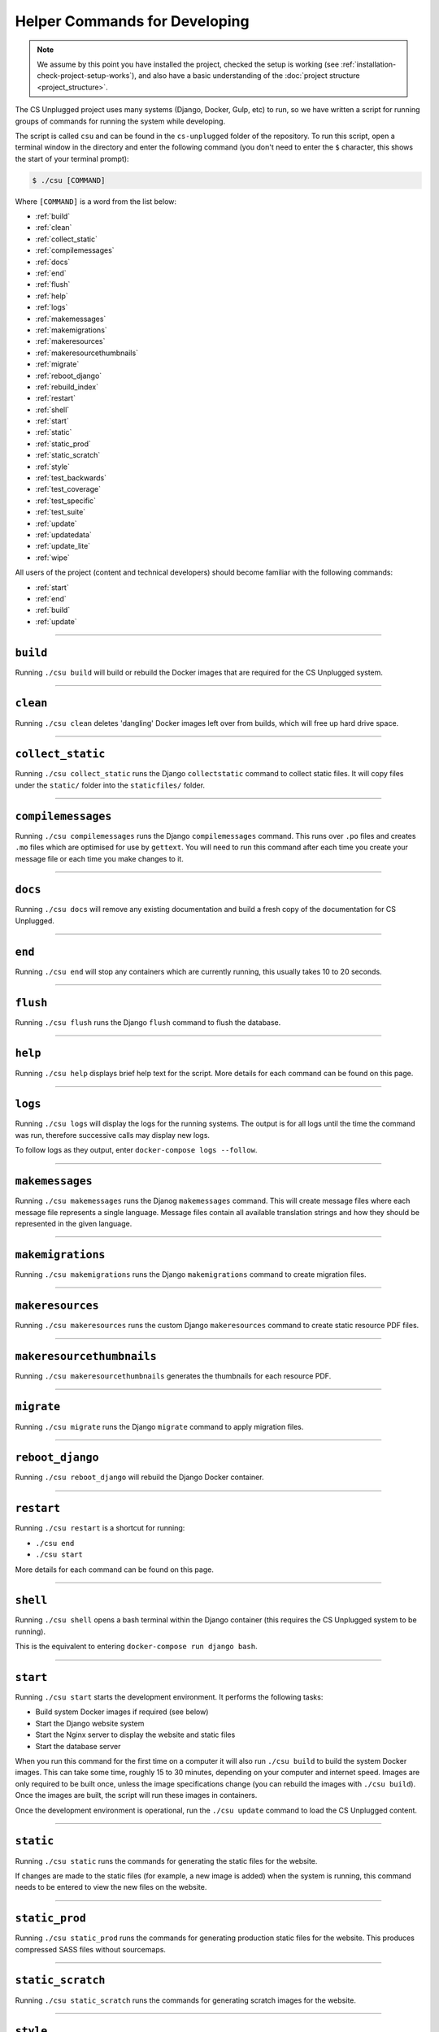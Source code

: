 Helper Commands for Developing
##############################################################################

.. note::

  We assume by this point you have installed the project, checked the setup is working (see :ref:`installation-check-project-setup-works`), and also have a basic understanding of the :doc:`project structure <project_structure>`.

The CS Unplugged project uses many systems (Django, Docker, Gulp, etc) to run, so we have written a script for running groups of commands for running the system while developing.

The script is called ``csu`` and can be found in the ``cs-unplugged`` folder of the repository.
To run this script, open a terminal window in the directory and enter the following command (you don't need to enter the ``$`` character, this shows the start of your terminal prompt):

.. code-block:: bash

    $ ./csu [COMMAND]

Where ``[COMMAND]`` is a word from the list below:

- :ref:`build`
- :ref:`clean`
- :ref:`collect_static`
- :ref:`compilemessages`
- :ref:`docs`
- :ref:`end`
- :ref:`flush`
- :ref:`help`
- :ref:`logs`
- :ref:`makemessages`
- :ref:`makemigrations`
- :ref:`makeresources`
- :ref:`makeresourcethumbnails`
- :ref:`migrate`
- :ref:`reboot_django`
- :ref:`rebuild_index`
- :ref:`restart`
- :ref:`shell`
- :ref:`start`
- :ref:`static`
- :ref:`static_prod`
- :ref:`static_scratch`
- :ref:`style`
- :ref:`test_backwards`
- :ref:`test_coverage`
- :ref:`test_specific`
- :ref:`test_suite`
- :ref:`update`
- :ref:`updatedata`
- :ref:`update_lite`
- :ref:`wipe`

All users of the project (content and technical developers) should become familiar with the following commands:

- :ref:`start`
- :ref:`end`
- :ref:`build`
- :ref:`update`

-----------------------------------------------------------------------------

.. _build:

``build``
==============================================================================

Running ``./csu build`` will build or rebuild the Docker images that are required for the CS Unplugged system.

-----------------------------------------------------------------------------

.. _clean:

``clean``
==============================================================================

Running ``./csu clean`` deletes 'dangling' Docker images left over from builds, which will free up hard drive space.

-----------------------------------------------------------------------------

.. _collect_static:

``collect_static``
==============================================================================

Running ``./csu collect_static`` runs the Django ``collectstatic`` command to collect static files.
It will copy files under the ``static/`` folder into the ``staticfiles/`` folder.

-----------------------------------------------------------------------------

.. _compilemessages:

``compilemessages``
==============================================================================

Running ``./csu compilemessages`` runs the Django ``compilemessages`` command.
This runs over ``.po`` files and creates ``.mo`` files which are optimised for use by ``gettext``.
You will need to run this command after each time you create your message file or each time you make changes to it.

-----------------------------------------------------------------------------

.. _docs:

``docs``
==============================================================================

Running ``./csu docs`` will remove any existing documentation and build a fresh copy of the documentation for CS Unplugged.

-----------------------------------------------------------------------------

.. _end:

``end``
==============================================================================

Running ``./csu end`` will stop any containers which are currently running, this usually takes 10 to 20 seconds.

-----------------------------------------------------------------------------

.. _flush:

``flush``
==============================================================================

Running ``./csu flush`` runs the Django ``flush`` command to flush the database.

-----------------------------------------------------------------------------

.. _help:

``help``
==============================================================================

Running ``./csu help`` displays brief help text for the script.
More details for each command can be found on this page.

-----------------------------------------------------------------------------

.. _logs:

``logs``
==============================================================================

Running ``./csu logs`` will display the logs for the running systems.
The output is for all logs until the time the command was run, therefore successive calls may display new logs.

To follow logs as they output, enter ``docker-compose logs --follow``.

-----------------------------------------------------------------------------

.. _makemessages:

``makemessages``
==============================================================================

Running ``./csu makemessages`` runs the Djanog ``makemessages`` command.
This will create message files where each message file represents a single language.
Message files contain all available translation strings and how they should be represented in the given language.

-----------------------------------------------------------------------------

.. _makemigrations:

``makemigrations``
==============================================================================

Running ``./csu makemigrations`` runs the Django ``makemigrations`` command to create migration files.

-----------------------------------------------------------------------------

.. _makeresources:

``makeresources``
==============================================================================

Running ``./csu makeresources`` runs the custom Django ``makeresources`` command to create static resource PDF files.

-----------------------------------------------------------------------------

.. _makeresourcethumbnails:

``makeresourcethumbnails``
==============================================================================

Running ``./csu makeresourcethumbnails`` generates the thumbnails for each resource PDF.

-----------------------------------------------------------------------------

.. _migrate:

``migrate``
==============================================================================

Running ``./csu migrate`` runs the Django ``migrate`` command to apply migration files.

-----------------------------------------------------------------------------

.. _reboot_django:

``reboot_django``
==============================================================================

Running ``./csu reboot_django`` will rebuild the Django Docker container.

-----------------------------------------------------------------------------

.. _restart:

``restart``
==============================================================================

Running ``./csu restart`` is a shortcut for running:

- ``./csu end``
- ``./csu start``

More details for each command can be found on this page.

-----------------------------------------------------------------------------

.. _shell:

``shell``
==============================================================================

Running ``./csu shell`` opens a bash terminal within the Django container (this requires the CS Unplugged system to be running).

This is the equivalent to entering ``docker-compose run django bash``.

-----------------------------------------------------------------------------

.. _start:

``start``
==============================================================================

Running ``./csu start`` starts the development environment.
It performs the following tasks:

- Build system Docker images if required (see below)
- Start the Django website system
- Start the Nginx server to display the website and static files
- Start the database server

When you run this command for the first time on a computer it will also run ``./csu build`` to build the system Docker images.
This can take some time, roughly 15 to 30 minutes, depending on your computer and internet speed.
Images are only required to be built once, unless the image specifications change (you can rebuild the images with ``./csu build``).
Once the images are built, the script will run these images in containers.

Once the development environment is operational, run the ``./csu update`` command to load the CS Unplugged content.

-----------------------------------------------------------------------------

.. _static:

``static``
==============================================================================

Running ``./csu static`` runs the commands for generating the static files for the website.

If changes are made to the static files (for example, a new image is added) when the system is running, this command needs to be entered to view the new files on the website.

-----------------------------------------------------------------------------

.. _static_prod:

``static_prod``
==============================================================================

Running ``./csu static_prod`` runs the commands for generating production static files for the website.
This produces compressed SASS files without sourcemaps.

-----------------------------------------------------------------------------

.. _static_scratch:

``static_scratch``
==============================================================================

Running ``./csu static_scratch`` runs the commands for generating scratch images for the website.

-----------------------------------------------------------------------------

.. _style:

``style``
==============================================================================

Running ``./csu style`` will run the ``flake8`` and ``pydocstyle`` commands to check the style of the project.
If the output is ``0`` for a check, then there are zero errors.

-----------------------------------------------------------------------------

.. _test_backwards:

``test_backwards``
==============================================================================

Running ``./csu test_backwards`` will run the test suite in reverse.
This is useful to check if any tests are influencing the result of each other.
If this command if run on Travis CI, it will only run for a pull request.

-----------------------------------------------------------------------------

.. _test_coverage:

``test_coverage``
==============================================================================

Running ``./csu test_coverage`` will display a table detailing test code coverage, from the report generated by ``./csu test``.

-----------------------------------------------------------------------------

.. _test_specific:

``test_specific``
==============================================================================

Running ``./csu test_specific [MODULE_PATH]`` will run a specific test module.
For example, running ``./csu test_specific tests.resources.views.test_index_view`` will only run the tests for checking the index view of the resources application.

-----------------------------------------------------------------------------

.. _test_suite:

``test_suite``
==============================================================================

Running ``./csu test_suite`` will run the test suite, and create a report detailing test code coverage.
The code coverage report can be displayed by running ``./csu test_coverage``.

-----------------------------------------------------------------------------

.. _update:

``update``
==============================================================================

Running ``./csu update`` performs the following tasks:

- Update the database with the required structure (known as the schema)
- Load the CS Unplugged content into the database
- Create the required static files

Once the script has performed all these tasks, the script will let you know the website is ready.
Open your preferred web browser to the URL ``cs-unplugged.localhost`` to view the website.

In more detail, ``./csu update`` runs the Django ``makemigratations`` and ``migrate`` commands for updating the database schema, and then runs the custom ``updatedata`` command to load the topics content into the database.
It also runs the ``static`` command to generate static files.

If changes are made to the topics content when the system is running, this command needs to be run to view the new changes on the website.

-----------------------------------------------------------------------------

.. _updatedata:

``updatedata``
==============================================================================

Running ``./csu updatedata`` runs the custom ``updatedata`` command to load the topics content into the database.

-----------------------------------------------------------------------------

.. _update_lite:

``update_lite``
==============================================================================

Running ``./csu update_lite`` only loads key content.
Useful for development.

-----------------------------------------------------------------------------

.. _wipe:

``wipe``
==============================================================================

Running ``./csu wipe`` delete all Docker containers and images on your computer.
Once this command has be run, a full download and rebuild of images is required to run the system (can be triggered by the ``build`` or ``start`` commands).

-----------------------------------------------------------------------------

You now know the basic commands for using the CS Unplugged system.
You are now ready to tackle the documentation for the area you wish to contribute on.
Head back to the :doc:`documentation homepage <../index>` and choose the documentation related to the task you wish to contribute to.
